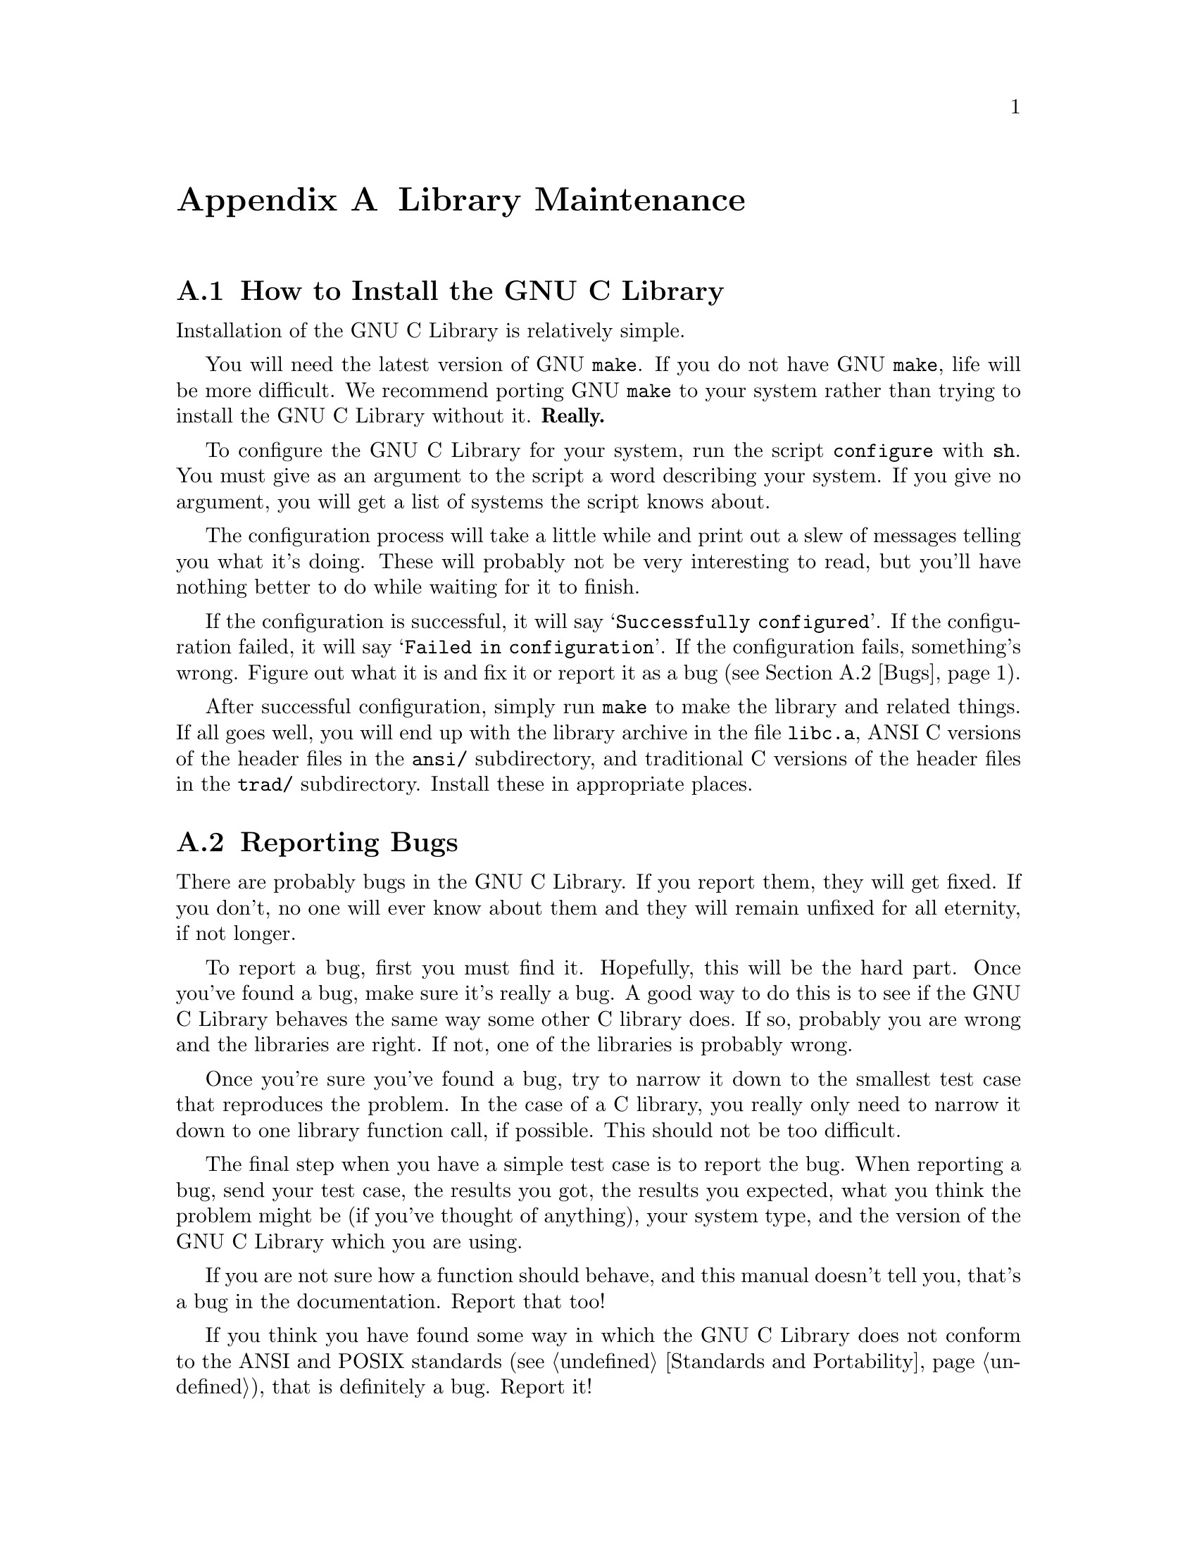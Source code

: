 @node Maintenance
@appendix Library Maintenance

@menu
* Installation::	How to configure, compile and install
			 the GNU C library.
* Bugs::		How to report bugs (if you want to get them fixed) and
			 other troubles you may have with the GNU C Library.

* ansidecl::		ANSI and traditional C compatibility.
* Locale Writing::	Locale information writing.
* Contributors::	Contributors to the GNU C Library.

@end menu
@node Installation
@appendixsec How to Install the GNU C Library
@cindex installation

Installation of the GNU C Library is relatively simple.

You will need the latest version of GNU @code{make}.  If you do not have
GNU @code{make}, life will be more difficult.  We recommend porting GNU
@code{make} to your system rather than trying to install the GNU C
Library without it.  @strong{Really.}@refill

To configure the GNU C Library for your system, run the script
@file{configure} with @code{sh}.  You must give as an argument to the
script a word describing your system.  If you give no argument, you will
get a list of systems the script knows about.

The configuration process will take a little while and print out a slew
of messages telling you what it's doing.  These will probably not be
very interesting to read, but you'll have nothing better to do while
waiting for it to finish.

If the configuration is successful, it will say @samp{Successfully
configured}.  If the configuration failed, it will say @samp{Failed in
configuration}.  If the configuration fails, something's wrong.  Figure
out what it is and fix it or report it as a bug (@pxref{Bugs}).@refill

After successful configuration, simply run @code{make} to make the
library and related things.  If all goes well, you will end up with the
library archive in the file @file{libc.a}, ANSI C versions of the header
files in the @file{ansi/} subdirectory, and traditional C versions of
the header files in the @file{trad/} subdirectory.  Install these in
appropriate places.

@node Bugs
@appendixsec Reporting Bugs

There are probably bugs in the GNU C Library.  If you report them,
they will get fixed.  If you don't, no one will ever know about them
and they will remain unfixed for all eternity, if not longer.

To report a bug, first you must find it.  Hopefully, this will be
the hard part.  Once you've found a bug, make sure it's really a
bug.  A good way to do this is to see if the GNU C Library behaves
the same way some other C library does.  If so, probably you are
wrong and the libraries are right.  If not, one of the libraries is
probably wrong.

Once you're sure you've found a bug, try to narrow it down to the
smallest test case that reproduces the problem.  In the case of a C
library, you really only need to narrow it down to one library
function call, if possible.  This should not be too difficult.

The final step when you have a simple test case is to report the
bug.  When reporting a bug, send your test case, the results you
got, the results you expected, what you think the problem might be
(if you've thought of anything), your system type, and the version
of the GNU C Library which you are using.

If you are not sure how a function should behave, and this manual
doesn't tell you, that's a bug in the documentation.  Report that too!

If you think you have found some way in which the GNU C Library does not
conform to the ANSI and POSIX standards (@pxref{Standards and
Portability}), that is definitely a bug.  Report it!@refill

Send bug reports to Internet address @samp{bug-gnu-lib?@@prep.ai.mit.edu}
or UUCP path @samp{mit-eddie!prep.ai.mit.edu!bug-gnu-lib?}.  If you have
other problems with installation, use, or the documentation, please
report those as well.

@node ansidecl
@appendixsec Compatibility Between ANSI C and Traditional C

@node Locale Writing
@appendixsec Writing Locale Information Structures


@node Contributors,
@appendixsec Contributors to the GNU C Library

The GNU C Library was written almost entirely by Roland McGrath.
Some parts of the library were contributed by other people.

@itemize @bullet
@item
The @code{getopt} function was written by Richard Stallman
and reworked by Roland McGrath.

@item
The random number generation functions @code{random}, @code{srandom},
@code{setstate} and @code{initstate}, which are also the basis for the
@code{rand} and @code{srand} functions, were written by Earl T. Cohen
for the University of California at Berkeley and are copyrighted by the
Regents of the University of California.  They have undergone minor
changes to fit into the GNU C Library and to be ANSI conformant, but the
functional code is Berkeley's.@refill

@item
The @code{qsort} function was written by Douglas C. Schmidt.

@item
The memory allocation functions @code{malloc}, @code{realloc} and
@code{free} and related code were written by Michael J. Haertel.
@end itemize
